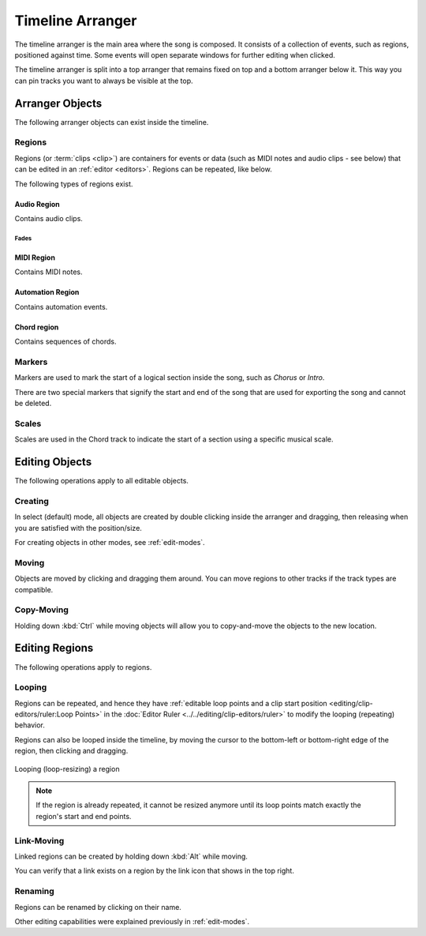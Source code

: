 .. This is part of the Zrythm Manual.
   Copyright (C) 2020 Alexandros Theodotou <alex at zrythm dot org>
   See the file index.rst for copying conditions.

.. _timeline-arranger:

Timeline Arranger
=================

The timeline arranger is the main area where the
song is composed. It consists of a collection of
events, such as regions, positioned against time.
Some events will open separate windows for further
editing when clicked.

.. image:: /_static/img/timeline-arranger.png
   :align: center

The timeline arranger is split into a top arranger
that remains fixed on top and a bottom arranger
below it. This way you can pin tracks you want to
always be visible at the top.

.. todo:: split the following to sub-pages

Arranger Objects
----------------
The following arranger objects can exist inside
the timeline.

.. _regions:

Regions
~~~~~~~
Regions (or :term:`clips <clip>`) are containers
for events or data (such as MIDI notes and audio
clips - see below) that can be edited in an
:ref:`editor <editors>`. Regions can be repeated,
like below.

.. image:: /_static/img/region.png
   :align: center

The following types of regions exist.

Audio Region
++++++++++++
Contains audio clips.

.. todo:: Expand + add pic.

Fades
^^^^^
.. todo:: Explain how fades work.

.. todo:: Decide what to do about cross-fades
   (just use fades?).

MIDI Region
+++++++++++
Contains MIDI notes.

.. todo:: Expand + add pic.

Automation Region
+++++++++++++++++
Contains automation events.

.. todo:: Expand + add pic.

Chord region
++++++++++++
Contains sequences of chords.

.. todo:: Expand + add pic.

Markers
~~~~~~~
Markers are used to mark the start of a logical
section inside the song, such as `Chorus` or
`Intro`.

.. image:: /_static/img/marker.png
   :align: center

There are two special markers that signify the
start and end of the song that are used for
exporting the song and cannot be deleted.

Scales
~~~~~~
Scales are used in the Chord track to indicate the
start of a section using a specific musical scale.

.. image:: /_static/img/scale-object.png
   :align: center

Editing Objects
---------------
The following operations apply to all editable
objects.

Creating
~~~~~~~~
In select (default) mode, all objects are created by
double clicking inside the arranger and dragging,
then releasing when you are satisfied with the
position/size.

For creating objects in other modes, see
:ref:`edit-modes`.

Moving
~~~~~~
Objects are moved by clicking and dragging them
around. You can move regions to other tracks if
the track types are compatible.

Copy-Moving
~~~~~~~~~~~
Holding down :kbd:`Ctrl` while moving objects will
allow you to copy-and-move the objects to the new
location.

Editing Regions
---------------
The following operations apply to regions.

Looping
~~~~~~~
Regions can be repeated, and hence they have
:ref:`editable loop points and a clip start position <editing/clip-editors/ruler:Loop Points>`
in the
:doc:`Editor Ruler <../../editing/clip-editors/ruler>`
to modify the looping (repeating) behavior.

Regions can also be looped inside the timeline,
by moving the cursor to the bottom-left or
bottom-right edge of the region, then clicking
and dragging.

.. figure:: /_static/img/looping-regions.png
   :align: center

   Looping (loop-resizing) a region

.. note:: If the region is already repeated, it
   cannot be resized anymore until its loop points
   match exactly the region's start and end points.

Link-Moving
~~~~~~~~~~~
Linked regions can be created by holding down
:kbd:`Alt` while moving.

.. todo:: Add pic to show this.

You can verify that a link exists on a region by
the link icon that shows in the top right.

.. todo:: Add pic to show this.

Renaming
~~~~~~~~
Regions can be renamed by clicking on their name.

.. todo:: Illustrate.

Other editing capabilities were explained
previously in :ref:`edit-modes`.
